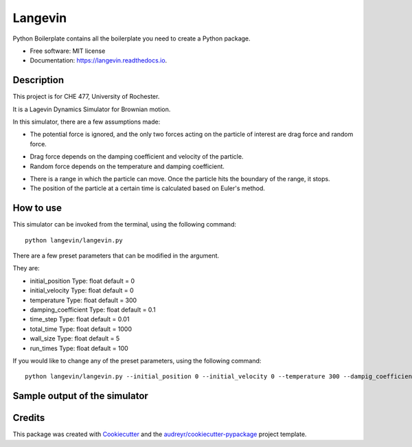 ========
Langevin
========


.. image:: https://img.shields.io/travis/chuangshi167/langevin.svg
        :target: https://travis-ci.org/chuangshi167/langevin

.. image:: https://coveralls.io/repos/github/chuangshi167/langevin/badge.svg?branch=master
	:target: https://coveralls.io/github/chuangshi167/langevin?branch=master




Python Boilerplate contains all the boilerplate you need to create a Python package.


* Free software: MIT license
* Documentation: https://langevin.readthedocs.io.

Description
-----------
This project is for CHE 477, University of Rochester.

It is a Lagevin Dynamics Simulator for Brownian motion.

In this simulator, there are a few assumptions made:

* The potential force is ignored, and the only two forces acting on the particle of interest are drag force and random force.

- Drag force depends on the damping coefficient and velocity of the particle.

- Random force depends on the temperature and damping coefficient.

* There is a range in which the particle can move. Once the particle hits the boundary of the range, it stops.

* The position of the particle at a certain time is calculated based on Euler's method.

How to use
----------

This simulator can be invoked from the terminal, using the following command::

	 python langevin/langevin.py
 
There are a few preset parameters that can be modified in the argument.

They are:

- initial_position    Type: float default = 0

- initial_velocity    Type: float default = 0

- temperature         Type: float default = 300

- damping_coefficient Type: float default = 0.1

- time_step           Type: float default = 0.01

- total_time          Type: float default = 1000

- wall_size           Type: float default = 5

- run_times           Type: float default = 100

If you would like to change any of the preset parameters, using the following command::

	python langevin/langevin.py --initial_position 0 --initial_velocity 0 --temperature 300 --dampig_coefficient 0.1 --time_step 0.01 --total_time 1000 --wall_size 5 --run_times 100

Sample output of the simulator
-----------------------
.. image:: Histogram.png
   :height: 100 px
   :width: 100 px
   :scale: 50 %


.. image:: Trajectory.png
   :height: 100 px
   :width: 100 px
   :scale: 50 %


Credits
-------

This package was created with Cookiecutter_ and the `audreyr/cookiecutter-pypackage`_ project template.

.. _Cookiecutter: https://github.com/audreyr/cookiecutter
.. _`audreyr/cookiecutter-pypackage`: https://github.com/audreyr/cookiecutter-pypackage
